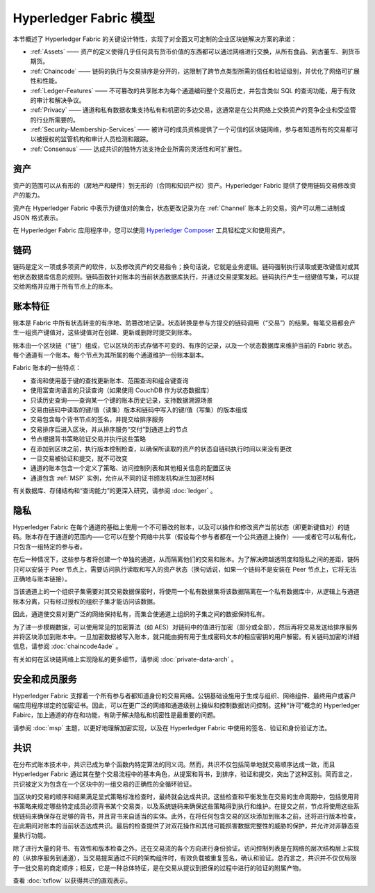 Hyperledger Fabric 模型
========================

本节概述了 Hyperledger Fabric 的关键设计特性，实现了对全面又可定制的企业区块链解决方案的承诺：

* :ref:`Assets` —— 资产的定义使得几乎任何具有货币价值的东西都可以通过网络进行交换，从所有食品、到古董车、到货币期货。
* :ref:`Chaincode` —— 链码的执行与交易排序是分开的，这限制了跨节点类型所需的信任和验证级别，并优化了网络可扩展性和性能。
* :ref:`Ledger-Features` —— 不可篡改的共享账本为每个通道编码整个交易历史，并包含类似 SQL 的查询功能，用于有效的审计和解决争议。
* :ref:`Privacy` —— 通道和私有数据收集支持私有和机密的多边交易，这通常是在公共网络上交换资产的竞争企业和受监管的行业所需要的。
* :ref:`Security-Membership-Services` —— 被许可的成员资格提供了一个可信的区块链网络，参与者知道所有的交易都可以被授权的监管机构和审计人员检测和跟踪。
* :ref:`Consensus` —— 达成共识的独特方法支持企业所需的灵活性和可扩展性。

.. _Assets:

资产
------------

资产的范围可以从有形的（房地产和硬件）到无形的（合同和知识产权）资产。Hyperledger Fabric 提供了使用链码交易修改资产的能力。

资产在 Hyperledger Fabric 中表示为键值对的集合，状态更改记录为在 :ref:`Channel` 账本上的交易。资产可以用二进制或 JSON 格式表示。

在 Hyperledger Fabric 应用程序中，您可以使用 `Hyperledger Composer <https://github.com/hyperledger/composer>`__ 工具轻松定义和使用资产。

.. _Chaincode:

链码
-----------------

链码是定义一项或多项资产的软件，以及修改资产的交易指令；换句话说，它就是业务逻辑。链码强制执行读取或更改键值对或其他状态数据库信息的规则。链码函数针对账本的当前状态数据库执行，并通过交易提案发起。链码执行产生一组键值写集，可以提交给网络并应用于所有节点上的账本。

.. _Ledger-Features:

账本特征
-----------------------

账本是 Fabric 中所有状态转变的有序地、防篡改地记录。状态转换是参与方提交的链码调用（“交易”）的结果。每笔交易都会产生一组资产键值对，这些键值对在创建、更新或删除时提交到账本。

账本由一个区块链（“链”）组成，它以区块的形式存储不可变的、有序的记录，以及一个状态数据库来维护当前的 Fabric 状态。每个通道有一个账本。每个节点为其所属的每个通道维护一份账本副本。

Fabric 账本的一些特点：

- 查询和使用基于键的查找更新账本、范围查询和组合键查询
- 使用富查询语言的只读查询（如果使用 CouchDB 作为状态数据库）
- 只读历史查询——查询某一个键的账本历史记录，支持数据溯源场景
- 交易由链码中读取的键/值（读集）版本和链码中写入的键/值（写集）的版本组成
- 交易包含每个背书节点的签名，并提交给排序服务
- 交易排序后进入区块，并从排序服务“交付”到通道上的节点
- 节点根据背书策略验证交易并执行这些策略
- 在添加到区块之前，执行版本控制检查，以确保所读取的资产的状态自链码执行时间以来没有更改
- 一旦交易被验证和提交，就不可改变
- 通道的账本包含一个定义了策略、访问控制列表和其他相关信息的配置区块
- 通道包含 :ref:`MSP` 实例，允许从不同的证书颁发机构派生加密材料

有关数据库、存储结构和“查询能力”的更深入研究，请参阅  :doc:`ledger` 。

.. _Privacy:

隐私
-------

Hyperledger Fabric 在每个通道的基础上使用一个不可篡改的账本，以及可以操作和修改资产当前状态（即更新键值对）的链码。账本存在于通道的范围内——它可以在整个网络中共享（假设每个参与者都在一个公共通道上操作）——或者它可以私有化，只包含一组特定的参与者。

在后一种情况下，这些参与者将创建一个单独的通道，从而隔离他们的交易和账本。为了解决跨越透明度和隐私之间的差距，链码只可以安装于 Peer 节点上，需要访问执行读取和写入的资产状态（换句话说，如果一个链码不是安装在 Peer 节点上，它将无法正确地与账本链接）。

当该通道上的一个组织子集需要对其交易数据保密时，将使用一个私有数据集将该数据隔离在一个私有数据库中，从逻辑上与通道账本分离，只有经过授权的组织子集才能访问该数据。

因此，通道使交易对更广泛的网络保持私有，而集合使通道上组织的子集之间的数据保持私有。

为了进一步模糊数据，可以使用常见的加密算法（如 AES）对链码中的值进行加密（部分或全部），然后再将交易发送给排序服务并将区块添加到账本中。一旦加密数据被写入账本，就只能由拥有用于生成密码文本的相应密钥的用户解密。有关链码加密的详细信息，请参阅 :doc:`chaincode4ade` 。

有关如何在区块链网络上实现隐私的更多细节，请参阅 :doc:`private-data-arch` 。

.. _Security-Membership-Services:

安全和成员服务
------------------------------

Hyperledger Fabric 支撑着一个所有参与者都知道身份的交易网络。公钥基础设施用于生成与组织、网络组件、最终用户或客户端应用程序绑定的加密证书。因此，可以在更广泛的网络和通道级别上操纵和控制数据访问控制。这种“许可”概念的 Hyperledger Fabirc，加上通道的存在和功能，有助于解决隐私和机密性是最重要的问题。

请参阅 :doc:`msp` 主题，以更好地理解加密实现，以及在 Hyperledger Fabric 中使用的签名、验证和身份验证方法。

.. _Consensus:

共识
---------

在分布式账本技术中，共识已成为单个函数内特定算法的同义词。然而，共识不仅包括简单地就交易顺序达成一致，而且 Hyperledger Fabric 通过其在整个交易流程中的基本角色，从提案和背书，到排序，验证和提交，突出了这种区别。简而言之，共识被定义为包含在一个区块中的一组交易的正确性的全循环验证。

当区块的交易的顺序和结果满足显式策略标准检查时，最终就会达成共识。这些检查和平衡发生在交易的生命周期中，包括使用背书策略来规定哪些特定成员必须背书某个交易类，以及系统链码来确保这些策略得到执行和维护。在提交之前，节点将使用这些系统链码来确保存在足够的背书，并且背书来自适当的实体。此外，在将任何包含交易的区块添加到账本之前，还将进行版本检查，在此期间对账本的当前状态达成共识。最后的检查提供了对双花操作和其他可能损害数据完整性的威胁的保护，并允许对非静态变量执行功能。

除了进行大量的背书、有效性和版本检查之外，还在交易流的各个方向进行身份验证。访问控制列表是在网络的层次结构层上实现的（从排序服务到通道），当交易提案通过不同的架构组件时，有效负载被重复签名，确认和验证。总而言之，共识并不仅仅局限于一批交易的商定顺序；相反，它是一种总体特征，是在交易从提议到担保的过程中进行的验证的附属产物。

查看 :doc:`txflow` 以获得共识的直观表示。

.. Licensed under Creative Commons Attribution 4.0 International License
   https://creativecommons.org/licenses/by/4.0/
